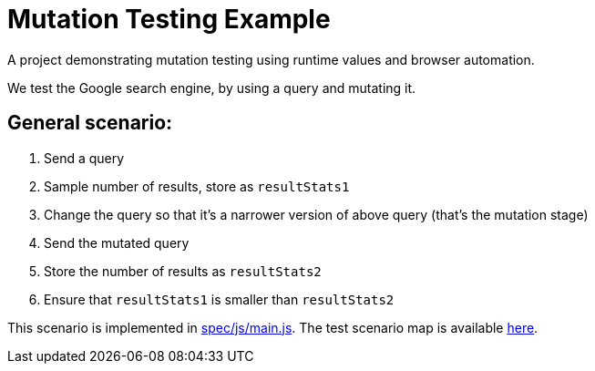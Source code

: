 = Mutation Testing Example


A project demonstrating mutation testing using runtime values and browser automation.

We test the Google search engine, by using a query and mutating it.

== General scenario:

. Send a query
. Sample number of results, store as `resultStats1`
. Change the query so that it's a narrower version of above query (that's the mutation stage)
. Send the mutated query
. Store the number of results as `resultStats2`
. Ensure that `resultStats1` is smaller than `resultStats2`

This scenario is implemented in link:spec/js/main.js[]. The test scenario map is available link:testSpace-annotated.pdf[here].
